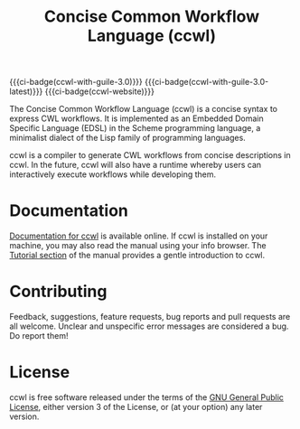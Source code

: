 #+TITLE: Concise Common Workflow Language (ccwl)
#+MACRO: ci-badge [[https://ci.systemreboot.net/jobs/$1][https://ci.systemreboot.net/badge/$1.svg]]

{{{ci-badge(ccwl-with-guile-3.0)}}} {{{ci-badge(ccwl-with-guile-3.0-latest)}}} {{{ci-badge(ccwl-website)}}}

The Concise Common Workflow Language (ccwl) is a concise syntax to
express CWL workflows. It is implemented as an Embedded Domain
Specific Language (EDSL) in the Scheme programming language, a
minimalist dialect of the Lisp family of programming languages.

ccwl is a compiler to generate CWL workflows from concise descriptions
in ccwl. In the future, ccwl will also have a runtime whereby users
can interactively execute workflows while developing them.

* Documentation

[[https://ccwl.systemreboot.net/manual/dev/en/][Documentation for ccwl]] is available online. If ccwl is installed on
your machine, you may also read the manual using your info
browser. The [[http://ccwl.systemreboot.net/manual/dev/en/Tutorial.html][Tutorial section]] of the manual provides a gentle
introduction to ccwl.

* Contributing

Feedback, suggestions, feature requests, bug reports and pull requests
are all welcome. Unclear and unspecific error messages are considered
a bug. Do report them!

* License

ccwl is free software released under the terms of the [[https://www.gnu.org/licenses/gpl.html][GNU General
Public License]], either version 3 of the License, or (at your option)
any later version.
